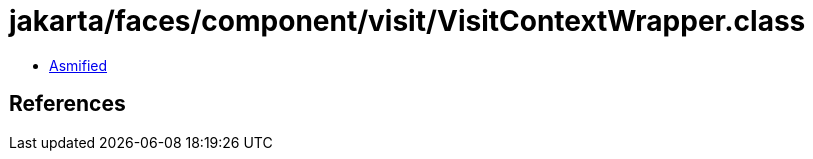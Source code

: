 = jakarta/faces/component/visit/VisitContextWrapper.class

 - link:VisitContextWrapper-asmified.java[Asmified]

== References

